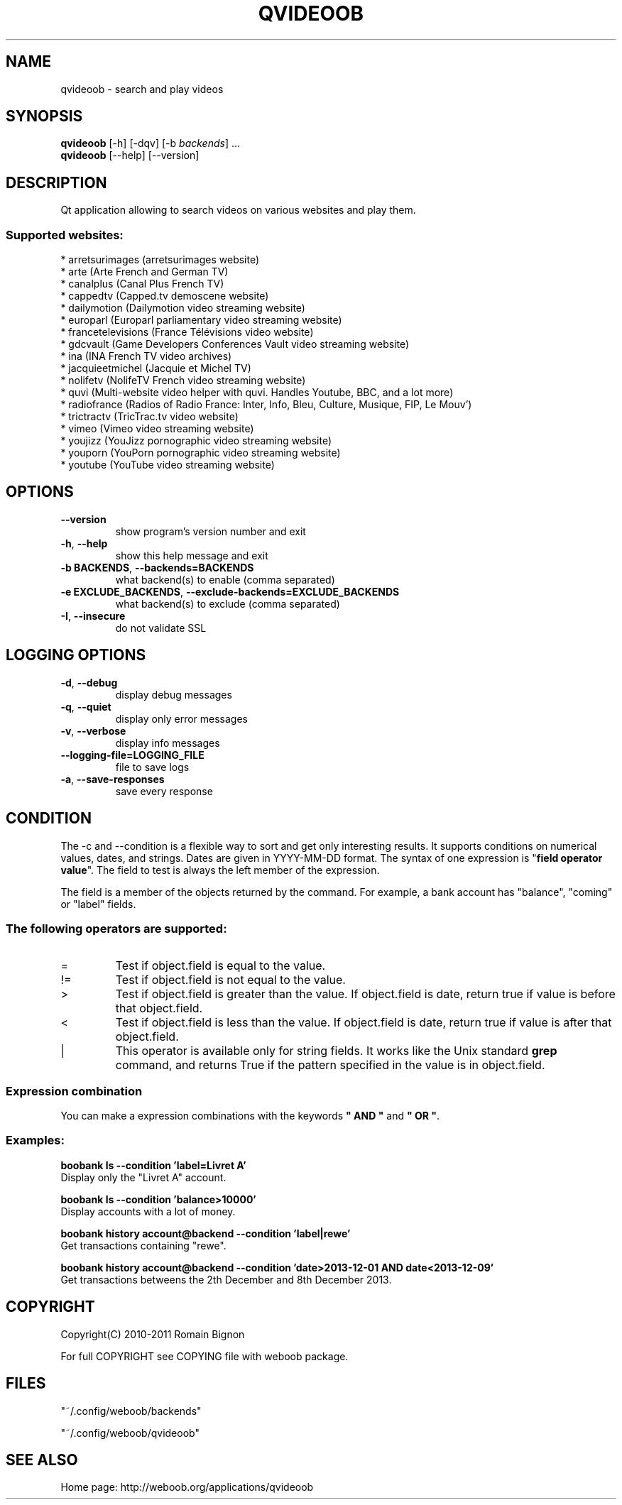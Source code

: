.\" -*- coding: utf-8 -*-
.TH QVIDEOOB 1 "08 January 2014" "qvideoob 0\&.h"
.SH NAME
qvideoob \- search and play videos
.SH SYNOPSIS
.B qvideoob
[\-h] [\-dqv] [\-b \fIbackends\fR] ...
.br
.B qvideoob
[\-\-help] [\-\-version]

.SH DESCRIPTION
.LP

Qt application allowing to search videos on various websites and play them.

.SS Supported websites:
* arretsurimages (arretsurimages website)
.br
* arte (Arte French and German TV)
.br
* canalplus (Canal Plus French TV)
.br
* cappedtv (Capped.tv demoscene website)
.br
* dailymotion (Dailymotion video streaming website)
.br
* europarl (Europarl parliamentary video streaming website)
.br
* francetelevisions (France Télévisions video website)
.br
* gdcvault (Game Developers Conferences Vault video streaming website)
.br
* ina (INA French TV video archives)
.br
* jacquieetmichel (Jacquie et Michel TV)
.br
* nolifetv (NolifeTV French video streaming website)
.br
* quvi (Multi\-website video helper with quvi. Handles Youtube, BBC, and a lot more)
.br
* radiofrance (Radios of Radio France: Inter, Info, Bleu, Culture, Musique, FIP, Le Mouv')
.br
* trictractv (TricTrac.tv video website)
.br
* vimeo (Vimeo video streaming website)
.br
* youjizz (YouJizz pornographic video streaming website)
.br
* youporn (YouPorn pornographic video streaming website)
.br
* youtube (YouTube video streaming website)
.SH OPTIONS
.TP
\fB\-\-version\fR
show program's version number and exit
.TP
\fB\-h\fR, \fB\-\-help\fR
show this help message and exit
.TP
\fB\-b BACKENDS\fR, \fB\-\-backends=BACKENDS\fR
what backend(s) to enable (comma separated)
.TP
\fB\-e EXCLUDE_BACKENDS\fR, \fB\-\-exclude\-backends=EXCLUDE_BACKENDS\fR
what backend(s) to exclude (comma separated)
.TP
\fB\-I\fR, \fB\-\-insecure\fR
do not validate SSL

.SH LOGGING OPTIONS
.TP
\fB\-d\fR, \fB\-\-debug\fR
display debug messages
.TP
\fB\-q\fR, \fB\-\-quiet\fR
display only error messages
.TP
\fB\-v\fR, \fB\-\-verbose\fR
display info messages
.TP
\fB\-\-logging\-file=LOGGING_FILE\fR
file to save logs
.TP
\fB\-a\fR, \fB\-\-save\-responses\fR
save every response

.SH CONDITION
The -c and --condition is a flexible way to sort and get only interesting results. It supports conditions on numerical values, dates, and strings. Dates are given in YYYY-MM-DD format.
The syntax of one expression is "\fBfield operator value\fR". The field to test is always the left member of the expression.
.LP
The field is a member of the objects returned by the command. For example, a bank account has "balance", "coming" or "label" fields.
.SS The following operators are supported:
.TP
=
Test if object.field is equal to the value.
.TP
!=
Test if object.field is not equal to the value.
.TP
>
Test if object.field is greater than the value. If object.field is date, return true if value is before that object.field.
.TP
<
Test if object.field is less than the value. If object.field is date, return true if value is after that object.field.
.TP
|
This operator is available only for string fields. It works like the Unix standard \fBgrep\fR command, and returns True if the pattern specified in the value is in object.field.
.SS Expression combination
You can make a expression combinations with the keywords \fB" AND "\fR and \fB" OR "\fR.

.SS Examples:
.nf
.B boobank ls \-\-condition 'label=Livret A'
.fi
Display only the "Livret A" account.
.PP
.nf
.B boobank ls \-\-condition 'balance>10000'
.fi
Display accounts with a lot of money.
.PP
.nf
.B boobank history account@backend \-\-condition 'label|rewe'
.fi
Get transactions containing "rewe".
.PP
.nf
.B boobank history account@backend \-\-condition 'date>2013-12-01 AND date<2013-12-09'
.fi
Get transactions betweens the 2th December and 8th December 2013.

.SH COPYRIGHT
Copyright(C) 2010-2011 Romain Bignon
.LP
For full COPYRIGHT see COPYING file with weboob package.
.LP
.RE
.SH FILES
"~/.config/weboob/backends" 

"~/.config/weboob/qvideoob"

.SH SEE ALSO
Home page: http://weboob.org/applications/qvideoob
